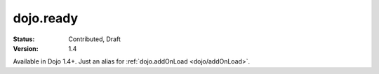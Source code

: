 .. _dojo/ready:

dojo.ready
==============

:Status: Contributed, Draft
:Version: 1.4

Available in Dojo 1.4+. Just an alias for :ref:`dojo.addOnLoad <dojo/addOnLoad>`.
